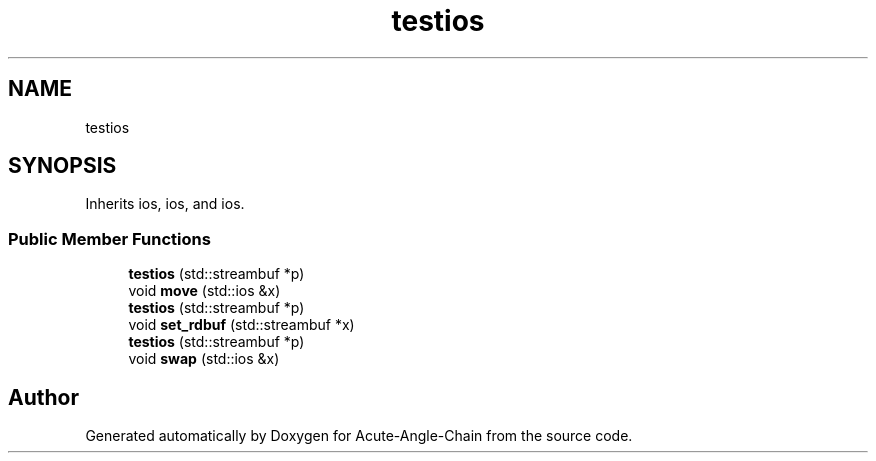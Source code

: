 .TH "testios" 3 "Sun Jun 3 2018" "Acute-Angle-Chain" \" -*- nroff -*-
.ad l
.nh
.SH NAME
testios
.SH SYNOPSIS
.br
.PP
.PP
Inherits ios, ios, and ios\&.
.SS "Public Member Functions"

.in +1c
.ti -1c
.RI "\fBtestios\fP (std::streambuf *p)"
.br
.ti -1c
.RI "void \fBmove\fP (std::ios &x)"
.br
.ti -1c
.RI "\fBtestios\fP (std::streambuf *p)"
.br
.ti -1c
.RI "void \fBset_rdbuf\fP (std::streambuf *x)"
.br
.ti -1c
.RI "\fBtestios\fP (std::streambuf *p)"
.br
.ti -1c
.RI "void \fBswap\fP (std::ios &x)"
.br
.in -1c

.SH "Author"
.PP 
Generated automatically by Doxygen for Acute-Angle-Chain from the source code\&.
